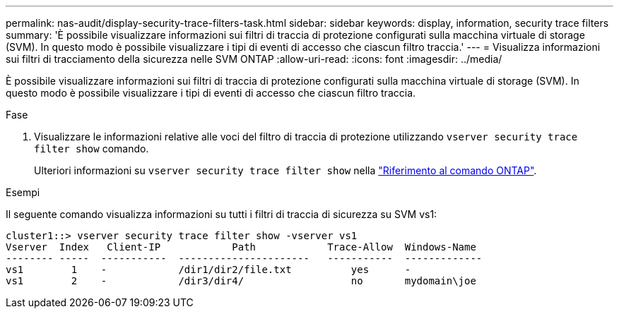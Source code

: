 ---
permalink: nas-audit/display-security-trace-filters-task.html 
sidebar: sidebar 
keywords: display, information, security trace filters 
summary: 'È possibile visualizzare informazioni sui filtri di traccia di protezione configurati sulla macchina virtuale di storage (SVM). In questo modo è possibile visualizzare i tipi di eventi di accesso che ciascun filtro traccia.' 
---
= Visualizza informazioni sui filtri di tracciamento della sicurezza nelle SVM ONTAP
:allow-uri-read: 
:icons: font
:imagesdir: ../media/


[role="lead"]
È possibile visualizzare informazioni sui filtri di traccia di protezione configurati sulla macchina virtuale di storage (SVM). In questo modo è possibile visualizzare i tipi di eventi di accesso che ciascun filtro traccia.

.Fase
. Visualizzare le informazioni relative alle voci del filtro di traccia di protezione utilizzando `vserver security trace filter show` comando.
+
Ulteriori informazioni su `vserver security trace filter show` nella link:https://docs.netapp.com/us-en/ontap-cli/vserver-security-trace-filter-show.html["Riferimento al comando ONTAP"^].



.Esempi
Il seguente comando visualizza informazioni su tutti i filtri di traccia di sicurezza su SVM vs1:

[listing]
----
cluster1::> vserver security trace filter show -vserver vs1
Vserver  Index   Client-IP            Path            Trace-Allow  Windows-Name
-------- -----  -----------  ----------------------   -----------  -------------
vs1        1    -            /dir1/dir2/file.txt          yes      -
vs1        2    -            /dir3/dir4/                  no       mydomain\joe
----